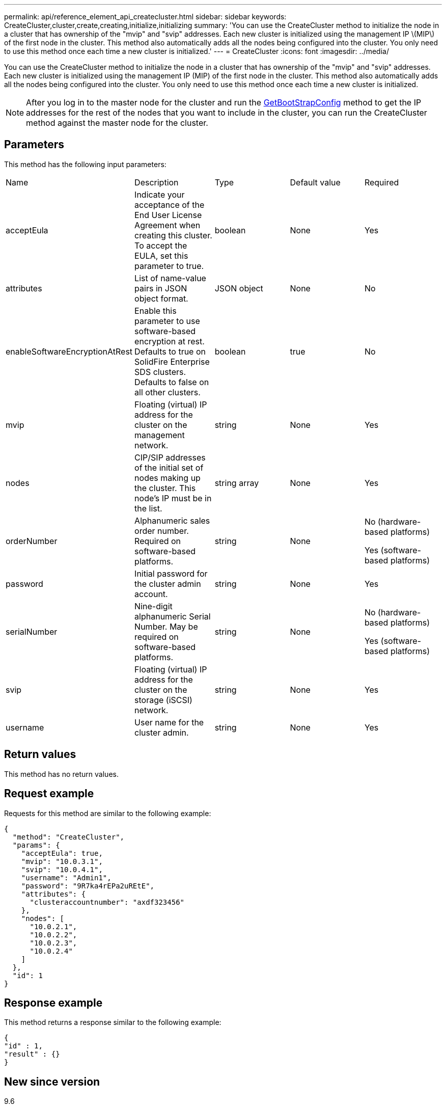 ---
permalink: api/reference_element_api_createcluster.html
sidebar: sidebar
keywords: CreateCluster,cluster,create,creating,initialize,initializing
summary: 'You can use the CreateCluster method to initialize the node in a cluster that has ownership of the "mvip" and "svip" addresses. Each new cluster is initialized using the management IP \(MIP\) of the first node in the cluster. This method also automatically adds all the nodes being configured into the cluster. You only need to use this method once each time a new cluster is initialized.'
---
= CreateCluster
:icons: font
:imagesdir: ../media/

[.lead]
You can use the CreateCluster method to initialize the node in a cluster that has ownership of the "mvip" and "svip" addresses. Each new cluster is initialized using the management IP (MIP) of the first node in the cluster. This method also automatically adds all the nodes being configured into the cluster. You only need to use this method once each time a new cluster is initialized.

NOTE: After you log in to the master node for the cluster and run the xref:reference_element_api_getbootstrapconfig.adoc[GetBootStrapConfig] method to get the IP addresses for the rest of the nodes that you want to include in the cluster, you can run the CreateCluster method against the master node for the cluster.

== Parameters

This method has the following input parameters:

|===
| Name| Description| Type| Default value| Required
a|
acceptEula
a|
Indicate your acceptance of the End User License Agreement when creating this cluster. To accept the EULA, set this parameter to true.
a|
boolean
a|
None
a|
Yes
a|
attributes
a|
List of name-value pairs in JSON object format.
a|
JSON object
a|
None
a|
No
a|
enableSoftwareEncryptionAtRest
a|
Enable this parameter to use software-based encryption at rest. Defaults to true on SolidFire Enterprise SDS clusters. Defaults to false on all other clusters.
a|
boolean
a|
true
a|
No
a|
mvip
a|
Floating (virtual) IP address for the cluster on the management network.
a|
string
a|
None
a|
Yes
a|
nodes
a|
CIP/SIP addresses of the initial set of nodes making up the cluster. This node's IP must be in the list.
a|
string array
a|
None
a|
Yes
a|
orderNumber
a|
Alphanumeric sales order number. Required on software-based platforms.
a|
string
a|
None
a|
No (hardware-based platforms)

Yes (software-based platforms)

a|
password
a|
Initial password for the cluster admin account.
a|
string
a|
None
a|
Yes
a|
serialNumber
a|
Nine-digit alphanumeric Serial Number. May be required on software-based platforms.
a|
string
a|
None
a|
No (hardware-based platforms)

Yes (software-based platforms)

a|
svip
a|
Floating (virtual) IP address for the cluster on the storage (iSCSI) network.
a|
string
a|
None
a|
Yes
a|
username
a|
User name for the cluster admin.
a|
string
a|
None
a|
Yes
|===

== Return values

This method has no return values.

== Request example

Requests for this method are similar to the following example:

----
{
  "method": "CreateCluster",
  "params": {
    "acceptEula": true,
    "mvip": "10.0.3.1",
    "svip": "10.0.4.1",
    "username": "Admin1",
    "password": "9R7ka4rEPa2uREtE",
    "attributes": {
      "clusteraccountnumber": "axdf323456"
    },
    "nodes": [
      "10.0.2.1",
      "10.0.2.2",
      "10.0.2.3",
      "10.0.2.4"
    ]
  },
  "id": 1
}
----

== Response example

This method returns a response similar to the following example:

----
{
"id" : 1,
"result" : {}
}
----

== New since version

9.6

*Related information*

xref:reference_element_api_getbootstrapconfig.adoc[GetBootstrapConfig]
